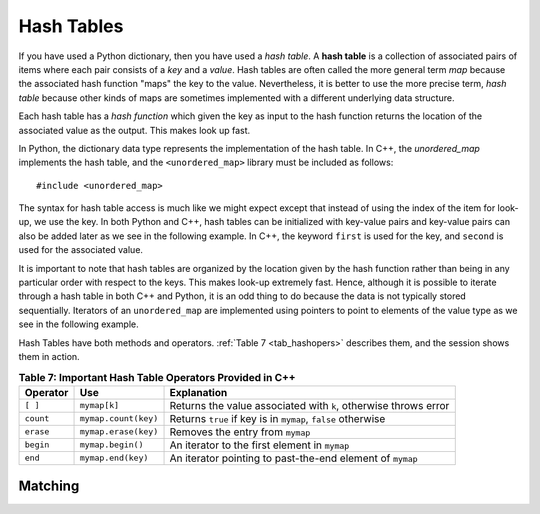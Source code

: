 ..  Copyright (C)  Jan Pearce
   This work is licensed under the Creative Commons Attribution-NonCommercial-ShareAlike 4.0 International License. To view a copy of this license, visit http://creativecommons.org/licenses/by-nc-sa/4.0/.

Hash Tables
^^^^^^^^^^^

If you have used a Python dictionary, then you have used a *hash table*.
A **hash table** is a collection of associated pairs of
items where each pair consists of a *key* and a *value*.
Hash tables are often called the more general term *map*
because the associated hash function "maps" the key to the value.
Nevertheless, it is better to use the more precise term, *hash table*
because other kinds of maps are sometimes implemented with a different underlying data structure.

Each hash table has a *hash function* which
given the key as input to the hash function
returns the location of the associated value as the output.
This makes look up fast.

In Python, the dictionary data type represents the implementation of the hash table.
In C++, the *unordered_map* implements the hash table, and the ``<unordered_map>``
library must be included as follows:

::

  #include <unordered_map>

The syntax for hash table access is much like we might expect
except that instead of using the index of the item for look-up, we
use the key. In both Python and C++, hash tables can be initialized with key-value pairs and
key-value pairs can also be added later as we see in the following example.
In C++, the keyword ``first`` is used for the key, and ``second`` is used for the
associated value.

.. tabbed:: hashtable1

    .. tab:: C++

        .. activecode:: hashtable1_cpp
            :caption: Using a Hash Table C++
            :language: cpp

            // Creates a hash table that maches 
            // the english letter to it's spanish 
            // equivalent, and outputs the size of
            // the table to the console
            #include <iostream>
            #include <unordered_map>
            #include <string>
            using namespace std;

            int main() {
                unordered_map<string, string> spnumbers;

                spnumbers = { {"one", "uno"}, {"two", "dos"} };

                spnumbers["three"] = "tres";
                spnumbers["four"] = "cuatro";

                cout << "one is ";
                cout << spnumbers["one"] << endl;

                cout << spnumbers.size() << endl;
            }

    .. tab:: Python

        .. activecode:: hashtable1_py
            :caption: Using a Dictionary

            """Python equivalent 
            of the C++ code """
            def main():
                spnumbers = {"one":"uno","two":"dos"}

                spnumbers["four"]="cuatro"
                spnumbers["three"]="tres"

                print("one is", end=" ")
                print(spnumbers["one"])

                print(len(spnumbers))
            main()


It is important to note that hash tables are organized by the location given
by the hash function rather than being in any
particular order with respect to the keys. This makes look-up extremely fast.
Hence, although it is possible to iterate through a hash table in both C++ and Python,
it is an odd thing to do
because the data is not typically stored sequentially.
Iterators of an ``unordered_map`` are
implemented using pointers to point to elements of the value type as we see in
the following example.

.. tabbed:: hashtable2

    .. tab:: C++

        .. activecode:: hashtable2_cpp
            :caption: Iterating a Hash Table C++
            :language: cpp

            // Creates a hash table that maches 
            // the english letter to it's spanish 
            // equivalent, and outputs every item 
            // in the table to the console
            #include <iostream>
            #include <unordered_map>
            #include <string>
            using namespace std;

            int main() {
                unordered_map<string, string> spnumbers;

                spnumbers = { {"one","uno"},{"two","dos"},{"three","tres"},{"four","cuatro"},{"five","cinco"} };

                for (auto i=spnumbers.begin(); i!=spnumbers.end(); i++ ){
                    //auto is used to automatically detect the data type when
                    //a variable is declared. Use this ONLY when declaring complex
                    //variables.

                    cout << i->first << ":";
                    cout << i->second << endl;
                }
            }

    .. tab:: Python

        .. activecode:: hashtable2_py
            :caption: Iterating a Dictionary

            """Python equivalent 
            of the C++ code """
            def main():
                spnumbers = {"one":"uno","two":"dos","three":"tres","four":"cuatro","five":"cinco" }

                for key in spnumbers:
                    print(key, end=":")
                    print(spnumbers[key])

            main()


Hash Tables have both methods and operators. :ref:`Table 7 <tab_hashopers>`
describes them, and the session shows them in action.

.. _tab_hashopers:

.. table:: **Table 7: Important Hash Table Operators Provided in C++**

    ===================== ========================= ================================================================
             **Operator**                   **Use**                                                  **Explanation**
    ===================== ========================= ================================================================
                 ``[ ]``               ``mymap[k]``  Returns the value associated with ``k``, otherwise throws error
                ``count``      ``mymap.count(key)``     Returns ``true`` if key is in ``mymap``, ``false`` otherwise
                ``erase``      ``mymap.erase(key)``                                 Removes the entry from ``mymap``
                ``begin``         ``mymap.begin()``                    An iterator to the first element in ``mymap``
                  ``end``        ``mymap.end(key)``        An iterator pointing to past-the-end element of ``mymap``
    ===================== ========================= ================================================================


Matching
========
.. dragndrop:: matching_HT
   :feedback: Feedback shows incorrect matches.
   :match_1: [ ]|||Returns the value associated with the key, otherwise throws error.
   :match_2: erase|||Deletes the entry from the hash table.
   :match_3: count|||Returns true if key is in the hash table, and false otherwise.
   :match_4: begin|||An iterator to the first element in the hash table.
   :match_5: end|||An iterator pointing to past-the-end element of the hash table.

    Match the Hash Table operations with their corresponding explination.
